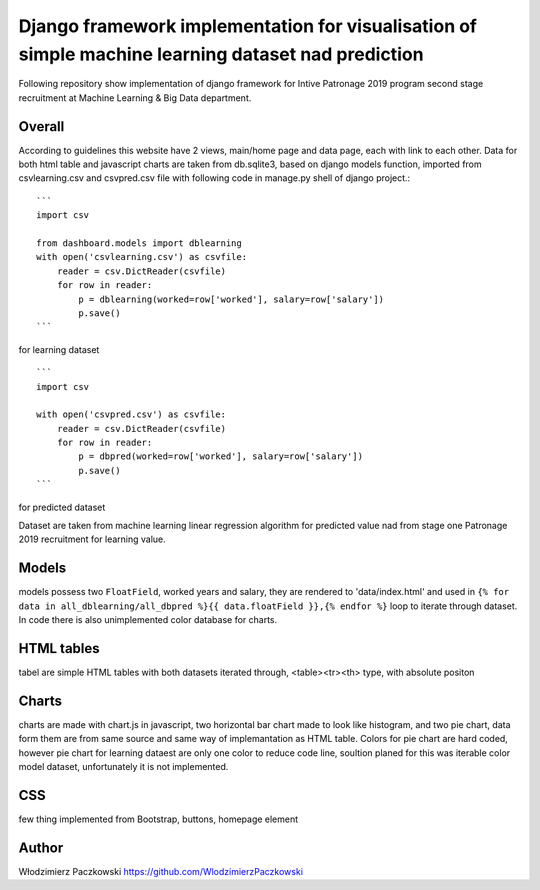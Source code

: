 ======================================================================================================
Django framework implementation for visualisation of simple machine learning dataset nad prediction
======================================================================================================
Following repository show implementation of django framework for Intive Patronage 2019 program second stage recruitment at Machine Learning & Big Data department.

Overall
========
According to guidelines this website have 2 views, main/home page and data page, each with link to each other.
Data for both html table and javascript charts are taken from db.sqlite3, based on django models function, imported from csvlearning.csv and csvpred.csv file with following code in manage.py shell of django project.::

    ```
    import csv

    from dashboard.models import dblearning
    with open('csvlearning.csv') as csvfile:
        reader = csv.DictReader(csvfile)
        for row in reader:
            p = dblearning(worked=row['worked'], salary=row['salary'])
            p.save()
    ```

for learning dataset ::

    ```
    import csv

    with open('csvpred.csv') as csvfile:
        reader = csv.DictReader(csvfile)
        for row in reader:
            p = dbpred(worked=row['worked'], salary=row['salary'])
            p.save()
    ```

for predicted dataset

Dataset are taken from machine learning linear regression algorithm for predicted value nad from stage one Patronage 2019 recruitment for learning value.

Models
=======
models possess two ``FloatField``, worked years and salary, they are rendered to 'data/index.html' and used in ``{% for data in all_dblearning/all_dbpred %}{{ data.floatField }},{% endfor %}`` loop to iterate through dataset.
In code there is also unimplemented color database for charts.

HTML tables
===========
tabel are simple HTML tables with both datasets iterated through, <table><tr><th> type, with absolute positon

Charts
======
charts are made with chart.js in javascript, two horizontal bar chart made to look like histogram, and two pie chart, data form them are from same source and same way of implemantation as HTML table.
Colors for pie chart are hard coded, however pie chart for learning dataest are only one color to reduce code line, soultion planed for this was iterable color model dataset, unfortunately it is not implemented.

CSS
====
few thing implemented from Bootstrap, buttons, homepage element

Author
======
Włodzimierz Paczkowski
https://github.com/WlodzimierzPaczkowski
